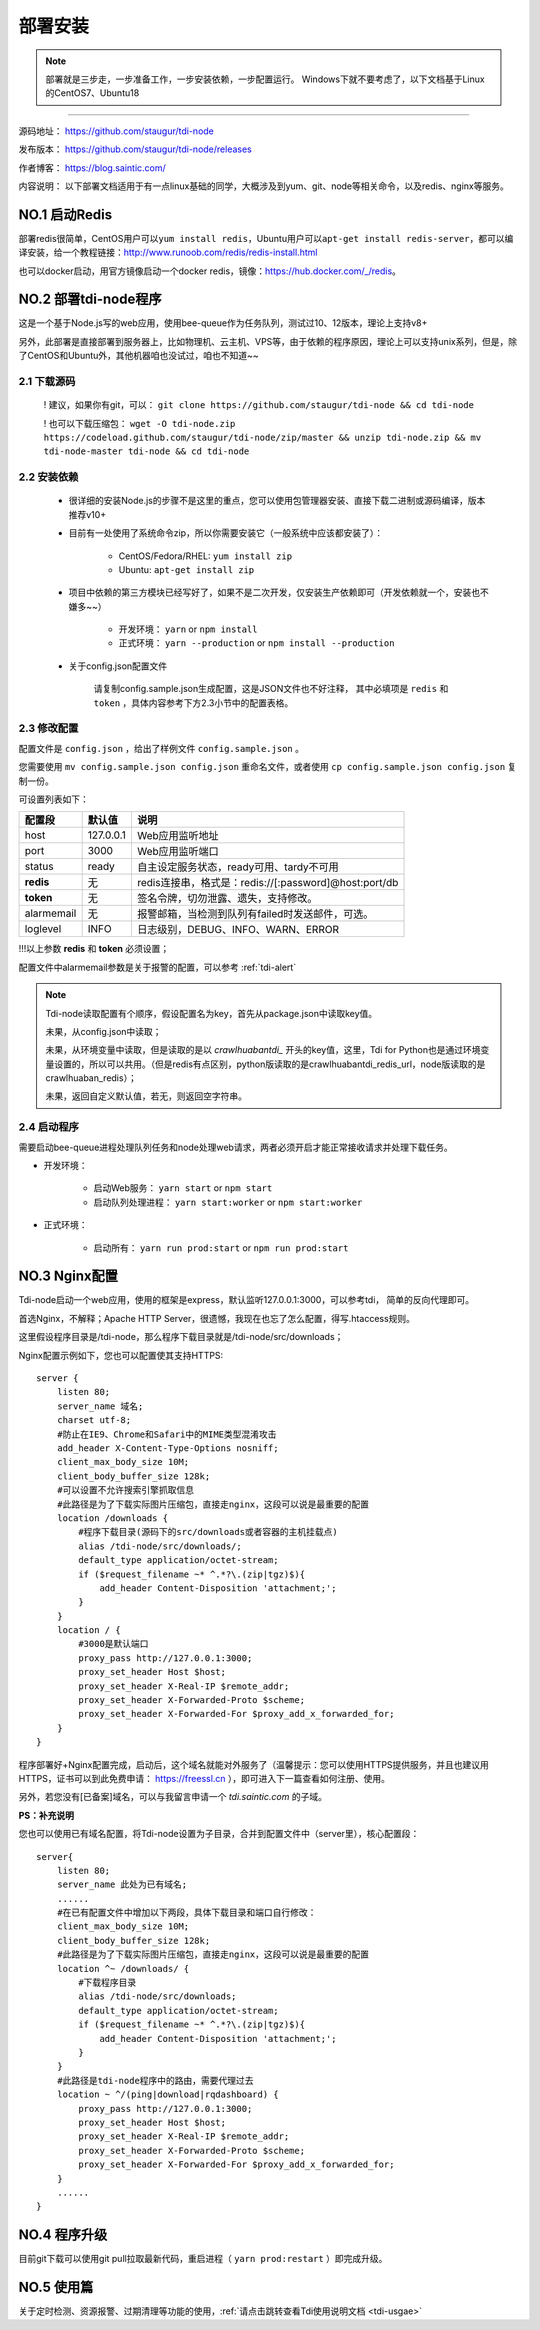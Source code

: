 .. _tdi-node-install:

=========
部署安装
=========

.. note::

    部署就是三步走，一步准备工作，一步安装依赖，一步配置运行。
    Windows下就不要考虑了，以下文档基于Linux的CentOS7、Ubuntu18

--------------

源码地址： https://github.com/staugur/tdi-node

发布版本： https://github.com/staugur/tdi-node/releases

作者博客： https://blog.saintic.com/

内容说明： 以下部署文档适用于有一点linux基础的同学，大概涉及到yum、git、node等相关命令，以及redis、nginx等服务。

.. _tdi-node-install-no1:

**NO.1 启动Redis**
-------------------

部署redis很简单，CentOS用户可以\ ``yum install redis``\ ，Ubuntu用户可以\ ``apt-get install redis-server``\ ，都可以编译安装，给一个教程链接：\ http://www.runoob.com/redis/redis-install.html

也可以docker启动，用官方镜像启动一个docker redis，镜像：\ https://hub.docker.com/_/redis\ 。

.. _tdi-node-install-no2:

**NO.2 部署tdi-node程序**
--------------------------

这是一个基于Node.js写的web应用，使用bee-queue作为任务队列，测试过10、12版本，理论上支持v8+

另外，此部署是直接部署到服务器上，比如物理机、云主机、VPS等，由于依赖的程序原因，理论上可以支持unix系列，但是，除了CentOS和Ubuntu外，其他机器咱也没试过，咱也不知道~~

2.1 下载源码
^^^^^^^^^^^^^^

    ! 建议，如果你有git，可以： ``git clone https://github.com/staugur/tdi-node && cd tdi-node``

    ! 也可以下载压缩包： ``wget -O tdi-node.zip https://codeload.github.com/staugur/tdi-node/zip/master && unzip tdi-node.zip && mv tdi-node-master tdi-node && cd tdi-node``

2.2 安装依赖
^^^^^^^^^^^^^^

    - 很详细的安装Node.js的步骤不是这里的重点，您可以使用包管理器安装、直接下载二进制或源码编译，版本推荐v10+

    - 目前有一处使用了系统命令zip，所以你需要安装它（一般系统中应该都安装了）：

        - CentOS/Fedora/RHEL: ``yum install zip``

        - Ubuntu: ``apt-get install zip``

    - 项目中依赖的第三方模块已经写好了，如果不是二次开发，仅安装生产依赖即可（开发依赖就一个，安装也不嫌多~~）

        - 开发环境： ``yarn`` or ``npm install``

        - 正式环境： ``yarn --production`` or ``npm install --production``

    - 关于config.json配置文件

        请复制config.sample.json生成配置，这是JSON文件也不好注释，
        其中必填项是 ``redis`` 和 ``token`` ，具体内容参考下方2.3小节中的配置表格。

.. _tdi-node-config:

2.3 修改配置
^^^^^^^^^^^^^^

配置文件是 ``config.json`` ，给出了样例文件 ``config.sample.json`` 。

您需要使用 ``mv config.sample.json config.json`` 重命名文件，或者使用 ``cp config.sample.json config.json`` 复制一份。

可设置列表如下：

============    ===============   ================================================================
    配置段           默认值                                       说明
============    ===============   ================================================================
host              127.0.0.1          Web应用监听地址
port                3000             Web应用监听端口
status              ready            自主设定服务状态，ready可用、tardy不可用
**redis**            无              redis连接串，格式是：redis://[:password]@host:port/db
**token**            无              签名令牌，切勿泄露、遗失，支持修改。
alarmemail           无              报警邮箱，当检测到队列有failed时发送邮件，可选。
loglevel             INFO            日志级别，DEBUG、INFO、WARN、ERROR
============    ===============   ================================================================

!!!以上参数 **redis** 和 **token** 必须设置；

配置文件中alarmemail参数是关于报警的配置，可以参考 :ref:`tdi-alert`

.. note::

    Tdi-node读取配置有个顺序，假设配置名为key，首先从package.json中读取key值。

    未果，从config.json中读取；

    未果，从环境变量中读取，但是读取的是以 `crawlhuabantdi_` 开头的key值，这里，Tdi for Python也是通过环境变量设置的，所以可以共用。（但是redis有点区别，python版读取的是crawlhuabantdi_redis_url，node版读取的是crawlhuaban_redis）；

    未果，返回自定义默认值，若无，则返回空字符串。

2.4 启动程序
^^^^^^^^^^^^^^

需要启动bee-queue进程处理队列任务和node处理web请求，两者必须开启才能正常接收请求并处理下载任务。

- 开发环境：

    - 启动Web服务： ``yarn start`` or ``npm start``

    - 启动队列处理进程： ``yarn start:worker`` or ``npm start:worker``

- 正式环境：

    - 启动所有： ``yarn run prod:start`` or ``npm run prod:start``

**NO.3 Nginx配置**
-------------------

Tdi-node启动一个web应用，使用的框架是express，默认监听127.0.0.1:3000，可以参考tdi，
简单的反向代理即可。

首选Nginx，不解释；Apache HTTP Server，很遗憾，我现在也忘了怎么配置，得写.htaccess规则。

这里假设程序目录是/tdi-node，那么程序下载目录就是/tdi-node/src/downloads；

Nginx配置示例如下，您也可以配置使其支持HTTPS::

    server {
        listen 80;
        server_name 域名;
        charset utf-8;
        #防止在IE9、Chrome和Safari中的MIME类型混淆攻击
        add_header X-Content-Type-Options nosniff;
        client_max_body_size 10M;
        client_body_buffer_size 128k;
        #可以设置不允许搜索引擎抓取信息
        #此路径是为了下载实际图片压缩包，直接走nginx，这段可以说是最重要的配置
        location /downloads {
            #程序下载目录(源码下的src/downloads或者容器的主机挂载点)
            alias /tdi-node/src/downloads/;
            default_type application/octet-stream;
            if ($request_filename ~* ^.*?\.(zip|tgz)$){
                add_header Content-Disposition 'attachment;';
            }
        }
        location / {
            #3000是默认端口
            proxy_pass http://127.0.0.1:3000;
            proxy_set_header Host $host;
            proxy_set_header X-Real-IP $remote_addr;
            proxy_set_header X-Forwarded-Proto $scheme;
            proxy_set_header X-Forwarded-For $proxy_add_x_forwarded_for;
        }
    }

程序部署好+Nginx配置完成，启动后，这个域名就能对外服务了（温馨提示：您可以使用HTTPS提供服务，并且也建议用HTTPS，证书可以到此免费申请： https://freessl.cn ），即可进入下一篇查看如何注册、使用。

另外，若您没有[已备案]域名，可以与我留言申请一个 *tdi.saintic.com* 的子域。

**PS：补充说明**

您也可以使用已有域名配置，将Tdi-node设置为子目录，合并到配置文件中（server里），核心配置段：

::

    server{
        listen 80;
        server_name 此处为已有域名;
        ......
        #在已有配置文件中增加以下两段，具体下载目录和端口自行修改：
        client_max_body_size 10M;
        client_body_buffer_size 128k;
        #此路径是为了下载实际图片压缩包，直接走nginx，这段可以说是最重要的配置
        location ^~ /downloads/ {
            #下载程序目录
            alias /tdi-node/src/downloads;
            default_type application/octet-stream;
            if ($request_filename ~* ^.*?\.(zip|tgz)$){
                add_header Content-Disposition 'attachment;';
            }
        }
        #此路径是tdi-node程序中的路由，需要代理过去
        location ~ ^/(ping|download|rqdashboard) {
            proxy_pass http://127.0.0.1:3000;
            proxy_set_header Host $host;
            proxy_set_header X-Real-IP $remote_addr;
            proxy_set_header X-Forwarded-Proto $scheme;
            proxy_set_header X-Forwarded-For $proxy_add_x_forwarded_for;
        }
        ......
    }

**NO.4 程序升级**
------------------

目前git下载可以使用git pull拉取最新代码，重启进程（ ``yarn prod:restart`` ）即完成升级。


**NO.5 使用篇**
----------------

关于定时检测、资源报警、过期清理等功能的使用，:ref:`请点击跳转查看Tdi使用说明文档 <tdi-usgae>`

